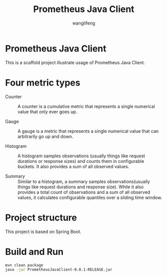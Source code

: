 #+AUTHOR: wanglifeng
#+TITLE: Prometheus Java Client

* Prometheus Java Client
This is a scaffold project illustrate usage of Prometheus Java Client.

* Four metric types
- Counter :: A counter is a cumulative metric that represents a single numerical value that only ever goes up.

- Gauge :: A gauge is a metric that represents a single numerical value that can arbitrarily go up and down.

- Histogram :: A histogram samples observations (usually things like request durations or response sizes) and counts them in configurable buckets. It also provides a sum of all observed values.

- Summary :: Similar to a histogram, a summary samples observations(usually things like request durations and response size). While it also provides a total count of observations and a sum of all observed values, it calculates configurable quantiles over a sliding time window.

* Project structure
This project is based on Spring Boot.

* Build and Run
#+BEGIN_SRC sh
mvn clean package
java -jar PrometheusJavaClient-0.0.1-RELEASE.jar
#+END_SRC
